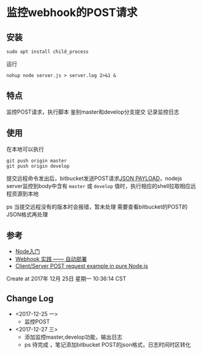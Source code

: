 * 监控webhook的POST请求
** 安装
: sudo apt install child_process

运行
: nohup node server.js > server.log 2>&1 &
** 特点
监控POST请求，执行脚本
鉴别master和develop分支提交
记录监控日志

** 使用
在本地可以执行
: git push origin master
: git push origin develop

提交远程命令发出后，bitbucket发送POST请求[[https://confluence.atlassian.com/bitbucketserver/post-service-webhook-for-bitbucket-server-776640367.html][JSON PAYLOAD]]，nodejs server监控到body中含有 =master= 或 =develop= 值时，执行相应的shell拉取相应远程资源到本地

ps 当提交远程没有的版本时会报错，暂未处理
需要查看bitbucket的POST的JSON格式再处理
** 参考
- [[https://www.nodebeginner.org/index-zh-cn.html#a-full-blown-web-application-with-nodejs][Node入门]] 
- [[http://jerryzou.com/posts/webhook-practice/][Webhook 实践 —— 自动部署]] 
- [[https://gist.github.com/umidjons/88fa0041e6dd583491dd83662d007d2c][Client/Server POST request example in pure Node.js]] 

Create at 2017年 12月 25日 星期一 10:36:14 CST
** Change Log
- <2017-12-25 一>
  - 监控POST
- <2017-12-27 三> 
  - 添加监控master,develop功能，输出日志
  - ps 待完成 ，笔记添加bitbucket POST的json格式，日志时间时区转化
